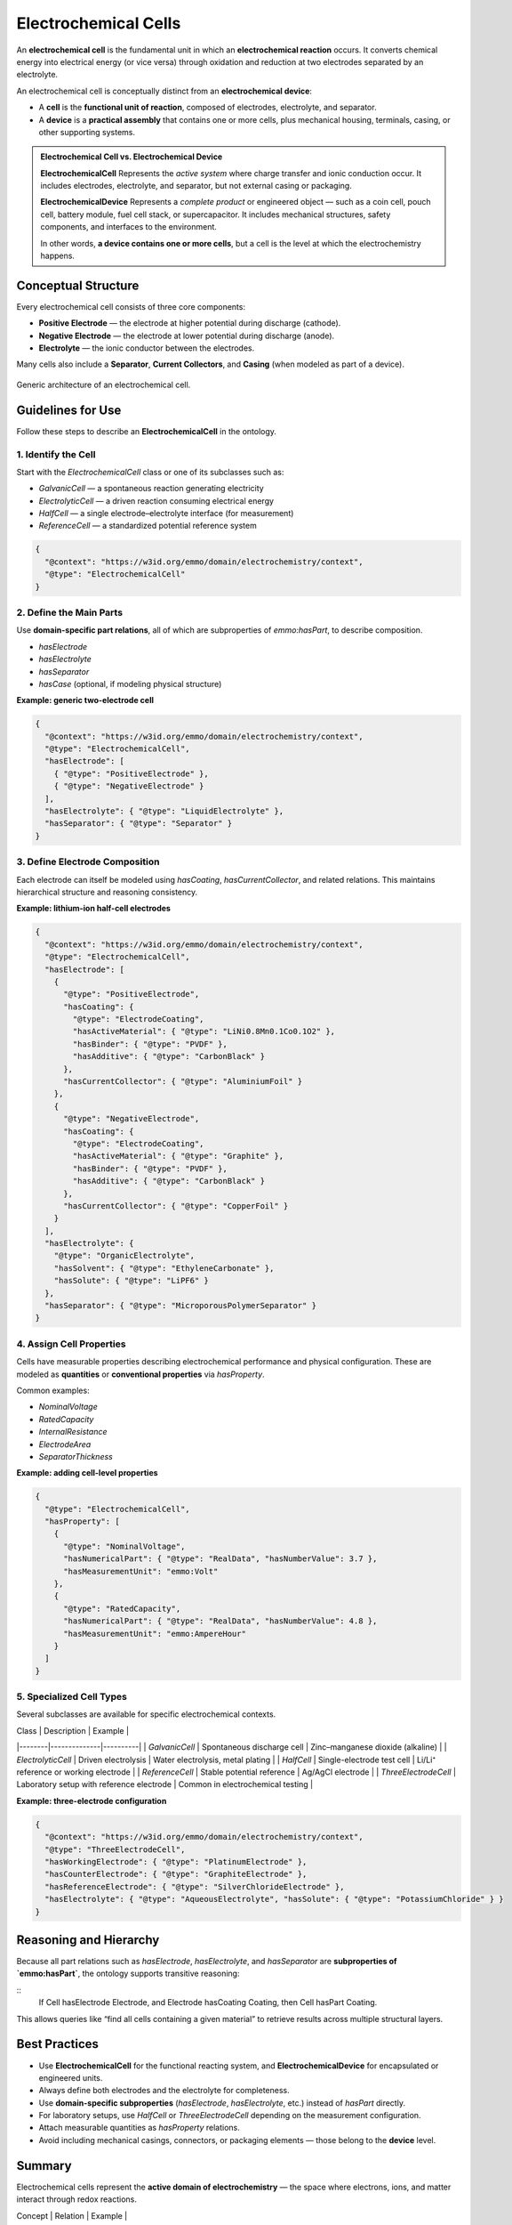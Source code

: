 Electrochemical Cells
=====================

An **electrochemical cell** is the fundamental unit in which an **electrochemical reaction** occurs. It converts chemical energy into electrical energy (or vice versa) through oxidation and reduction at two electrodes separated by an electrolyte.

An electrochemical cell is conceptually distinct from an **electrochemical device**:

- A **cell** is the **functional unit of reaction**, composed of electrodes, electrolyte, and separator.
- A **device** is a **practical assembly** that contains one or more cells, plus mechanical housing, terminals, casing, or other supporting systems.

.. admonition:: Electrochemical Cell vs. Electrochemical Device

   **ElectrochemicalCell**  
   Represents the *active system* where charge transfer and ionic conduction occur. It includes electrodes, electrolyte, and separator, but not external casing or packaging.  

   **ElectrochemicalDevice**  
   Represents a *complete product* or engineered object — such as a coin cell, pouch cell, battery module, fuel cell stack, or supercapacitor. It includes mechanical structures, safety components, and interfaces to the environment.

   In other words, **a device contains one or more cells**, but a cell is the level at which the electrochemistry happens.

Conceptual Structure
--------------------

Every electrochemical cell consists of three core components:

- **Positive Electrode** — the electrode at higher potential during discharge (cathode).  
- **Negative Electrode** — the electrode at lower potential during discharge (anode).  
- **Electrolyte** — the ionic conductor between the electrodes.

Many cells also include a **Separator**, **Current Collectors**, and **Casing** (when modeled as part of a device).

.. figure:: ../../assets/img/fig/png/electrochemical_cell_structure.png
   :align: center
   :alt: Structure of an electrochemical cell
   :width: 80%

   Generic architecture of an electrochemical cell.

Guidelines for Use
------------------

Follow these steps to describe an **ElectrochemicalCell** in the ontology.

1. Identify the Cell
^^^^^^^^^^^^^^^^^^^^

Start with the `ElectrochemicalCell` class or one of its subclasses such as:

- `GalvanicCell` — a spontaneous reaction generating electricity  
- `ElectrolyticCell` — a driven reaction consuming electrical energy  
- `HalfCell` — a single electrode–electrolyte interface (for measurement)  
- `ReferenceCell` — a standardized potential reference system

.. code-block:: json

   {
     "@context": "https://w3id.org/emmo/domain/electrochemistry/context",
     "@type": "ElectrochemicalCell"
   }

2. Define the Main Parts
^^^^^^^^^^^^^^^^^^^^^^^^

Use **domain-specific part relations**, all of which are subproperties of `emmo:hasPart`, to describe composition.

- `hasElectrode`
- `hasElectrolyte`
- `hasSeparator`
- `hasCase` (optional, if modeling physical structure)

**Example: generic two-electrode cell**

.. code-block:: json

   {
     "@context": "https://w3id.org/emmo/domain/electrochemistry/context",
     "@type": "ElectrochemicalCell",
     "hasElectrode": [
       { "@type": "PositiveElectrode" },
       { "@type": "NegativeElectrode" }
     ],
     "hasElectrolyte": { "@type": "LiquidElectrolyte" },
     "hasSeparator": { "@type": "Separator" }
   }

3. Define Electrode Composition
^^^^^^^^^^^^^^^^^^^^^^^^^^^^^^^

Each electrode can itself be modeled using `hasCoating`, `hasCurrentCollector`, and related relations.  
This maintains hierarchical structure and reasoning consistency.

**Example: lithium-ion half-cell electrodes**

.. code-block:: json

   {
     "@context": "https://w3id.org/emmo/domain/electrochemistry/context",
     "@type": "ElectrochemicalCell",
     "hasElectrode": [
       {
         "@type": "PositiveElectrode",
         "hasCoating": {
           "@type": "ElectrodeCoating",
           "hasActiveMaterial": { "@type": "LiNi0.8Mn0.1Co0.1O2" },
           "hasBinder": { "@type": "PVDF" },
           "hasAdditive": { "@type": "CarbonBlack" }
         },
         "hasCurrentCollector": { "@type": "AluminiumFoil" }
       },
       {
         "@type": "NegativeElectrode",
         "hasCoating": {
           "@type": "ElectrodeCoating",
           "hasActiveMaterial": { "@type": "Graphite" },
           "hasBinder": { "@type": "PVDF" },
           "hasAdditive": { "@type": "CarbonBlack" }
         },
         "hasCurrentCollector": { "@type": "CopperFoil" }
       }
     ],
     "hasElectrolyte": {
       "@type": "OrganicElectrolyte",
       "hasSolvent": { "@type": "EthyleneCarbonate" },
       "hasSolute": { "@type": "LiPF6" }
     },
     "hasSeparator": { "@type": "MicroporousPolymerSeparator" }
   }


4. Assign Cell Properties
^^^^^^^^^^^^^^^^^^^^^^^^^

Cells have measurable properties describing electrochemical performance and physical configuration.  
These are modeled as **quantities** or **conventional properties** via `hasProperty`.

Common examples:

- `NominalVoltage`  
- `RatedCapacity`  
- `InternalResistance`  
- `ElectrodeArea`  
- `SeparatorThickness`

**Example: adding cell-level properties**

.. code-block:: json

   {
     "@type": "ElectrochemicalCell",
     "hasProperty": [
       {
         "@type": "NominalVoltage",
         "hasNumericalPart": { "@type": "RealData", "hasNumberValue": 3.7 },
         "hasMeasurementUnit": "emmo:Volt"
       },
       {
         "@type": "RatedCapacity",
         "hasNumericalPart": { "@type": "RealData", "hasNumberValue": 4.8 },
         "hasMeasurementUnit": "emmo:AmpereHour"
       }
     ]
   }


5. Specialized Cell Types
^^^^^^^^^^^^^^^^^^^^^^^^^

Several subclasses are available for specific electrochemical contexts.

| Class | Description | Example |
|--------|--------------|----------|
| `GalvanicCell` | Spontaneous discharge cell | Zinc–manganese dioxide (alkaline) |
| `ElectrolyticCell` | Driven electrolysis | Water electrolysis, metal plating |
| `HalfCell` | Single-electrode test cell | Li/Li⁺ reference or working electrode |
| `ReferenceCell` | Stable potential reference | Ag/AgCl electrode |
| `ThreeElectrodeCell` | Laboratory setup with reference electrode | Common in electrochemical testing |

**Example: three-electrode configuration**

.. code-block:: json

   {
     "@context": "https://w3id.org/emmo/domain/electrochemistry/context",
     "@type": "ThreeElectrodeCell",
     "hasWorkingElectrode": { "@type": "PlatinumElectrode" },
     "hasCounterElectrode": { "@type": "GraphiteElectrode" },
     "hasReferenceElectrode": { "@type": "SilverChlorideElectrode" },
     "hasElectrolyte": { "@type": "AqueousElectrolyte", "hasSolute": { "@type": "PotassiumChloride" } }
   }


Reasoning and Hierarchy
-----------------------

Because all part relations such as `hasElectrode`, `hasElectrolyte`, and `hasSeparator`  
are **subproperties of `emmo:hasPart`**, the ontology supports transitive reasoning:

::
   If Cell hasElectrode Electrode,
   and Electrode hasCoating Coating,
   then Cell hasPart Coating.

This allows queries like “find all cells containing a given material”  
to retrieve results across multiple structural layers.


Best Practices
--------------

- Use **ElectrochemicalCell** for the functional reacting system,  
  and **ElectrochemicalDevice** for encapsulated or engineered units.  
- Always define both electrodes and the electrolyte for completeness.  
- Use **domain-specific subproperties** (`hasElectrode`, `hasElectrolyte`, etc.) instead of `hasPart` directly.  
- For laboratory setups, use `HalfCell` or `ThreeElectrodeCell` depending on the measurement configuration.  
- Attach measurable quantities as `hasProperty` relations.  
- Avoid including mechanical casings, connectors, or packaging elements — those belong to the **device** level.  


Summary
-------

Electrochemical cells represent the **active domain of electrochemistry** —  
the space where electrons, ions, and matter interact through redox reactions.

| Concept | Relation | Example |
|----------|-----------|----------|
| **ElectrochemicalCell** | `hasElectrode`, `hasElectrolyte`, `hasSeparator` | basic two-electrode configuration |
| **GalvanicCell** | subclass of `ElectrochemicalCell` | zinc–manganese dioxide |
| **ElectrolyticCell** | subclass of `ElectrochemicalCell` | water electrolysis cell |
| **HalfCell** | part of a larger setup | lithium half-cell |
| **ThreeElectrodeCell** | `hasWorkingElectrode`, `hasCounterElectrode`, `hasReferenceElectrode` | potentiostatic test cell |

By describing cells using these relations, EMMO enables structured, machine-interpretable representations of electrochemical systems — linking materials, structure, and performance under one consistent semantic framework.
